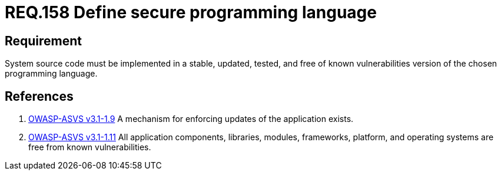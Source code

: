 :slug: rules/158/
:category: source
:description: This document contains the details of the security requirements related to the definition and management of system source code. This requirement establishes the importance of implementing applications in a secure programming language, properly updated and free of known vulnerabilities.
:keywords: Requirement, Security, Source Code, Updates, Vulnerabilities, Programming
:rules: yes

= REQ.158 Define secure programming language

== Requirement

System source code must be implemented
in a stable, updated, tested, and free of known vulnerabilities
version of the chosen programming language.

== References

. [[r1]] link:https://www.owasp.org/index.php/ASVS_V1_Architecture[+OWASP-ASVS v3.1-1.9+]
A mechanism for enforcing updates of the application exists.


. [[r2]] link:https://www.owasp.org/index.php/ASVS_V1_Architecture[+OWASP-ASVS v3.1-1.11+]
All application components, libraries, modules, frameworks, platform,
and operating systems are free from known vulnerabilities.
